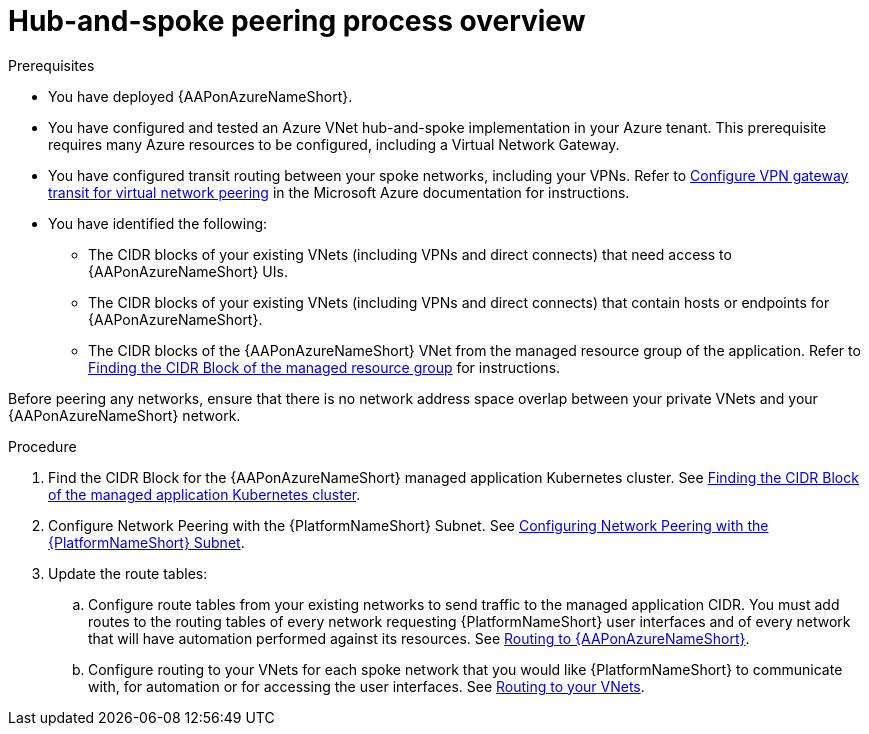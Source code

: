 :_mod-docs-content-type: PROCEDURE

[id="proc-azure-hub-spoke-peering_{context}"]

= Hub-and-spoke peering process overview

.Prerequisites

* You have deployed {AAPonAzureNameShort}.
* You have configured and tested an Azure VNet hub-and-spoke implementation in your Azure tenant. This prerequisite requires many Azure resources to be configured, including a Virtual Network Gateway.
* You have configured transit routing between your spoke networks, including your VPNs. Refer to link:https://docs.microsoft.com/en-us/azure/vpn-gateway/vpn-gateway-peering-gateway-transit[Configure VPN gateway transit for virtual network peering] in the Microsoft Azure documentation for instructions.
* You have identified the following:
** The CIDR blocks of your existing VNets (including VPNs and direct connects) that need access to {AAPonAzureNameShort} UIs.
** The CIDR blocks of your existing VNets (including VPNs and direct connects) that  contain hosts or endpoints for {AAPonAzureNameShort}.
** The CIDR blocks of the {AAPonAzureNameShort} VNet from the managed resource group of the application. Refer to link:{BaseURL}/ansible_on_clouds/2.x/html-single/red_hat_ansible_automation_platform_on_microsoft_azure_guide/index#proc-azure-find-cluster-cidr_azure-hub-spoke-peering[Finding the CIDR Block of the managed resource group] for instructions.

Before peering any networks, ensure that there is no network address space overlap between your private VNets and your {AAPonAzureNameShort} network.

.Procedure

. Find the CIDR Block for the {AAPonAzureNameShort} managed application Kubernetes cluster. See link:{BaseURL}/ansible_on_clouds/2.x/html-single/red_hat_ansible_automation_platform_on_microsoft_azure_guide/index#proc-azure-find-cluster-cidr_azure-hub-spoke-peering[Finding the CIDR Block of the managed application Kubernetes cluster].
. Configure Network Peering with the {PlatformNameShort} Subnet. See link:{BaseURL}/ansible_on_clouds/2.x/html-single/red_hat_ansible_automation_platform_on_microsoft_azure_guide/index#proc-azure-nw-peering-aap-subnet_azure-hub-spoke-peering[Configuring Network Peering with the {PlatformNameShort} Subnet].
. Update the route tables:
.. Configure route tables from your existing networks to send traffic to the managed application CIDR. You must add routes to the routing tables of every network requesting {PlatformNameShort} user interfaces and of every network that will have automation performed against its resources.
See link:{BaseURL}/ansible_on_clouds/2.x/html-single/red_hat_ansible_automation_platform_on_microsoft_azure_guide/index#proc-azure-route-to-azure_azure-hub-spoke-peering[Routing to {AAPonAzureNameShort}].
.. Configure routing to your VNets for each spoke network that you would like {PlatformNameShort} to communicate with, for automation or for accessing the user interfaces.
See link:{BaseURL}/ansible_on_clouds/2.x/html-single/red_hat_ansible_automation_platform_on_microsoft_azure_guide/index#proc-azure-route-to-vnets_azure-hub-spoke-peering[Routing to your VNets].

